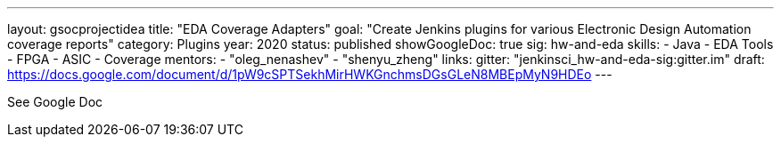 ---
layout: gsocprojectidea
title: "EDA Coverage Adapters"
goal: "Create Jenkins plugins for various Electronic Design Automation coverage reports"
category: Plugins
year: 2020
status: published
showGoogleDoc: true
sig: hw-and-eda
skills:
- Java
- EDA Tools
- FPGA
- ASIC
- Coverage
mentors:
- "oleg_nenashev"
- "shenyu_zheng"
links:
  gitter: "jenkinsci_hw-and-eda-sig:gitter.im"
  draft: https://docs.google.com/document/d/1pW9cSPTSekhMirHWKGnchmsDGsGLeN8MBEpMyN9HDEo
---

See Google Doc
